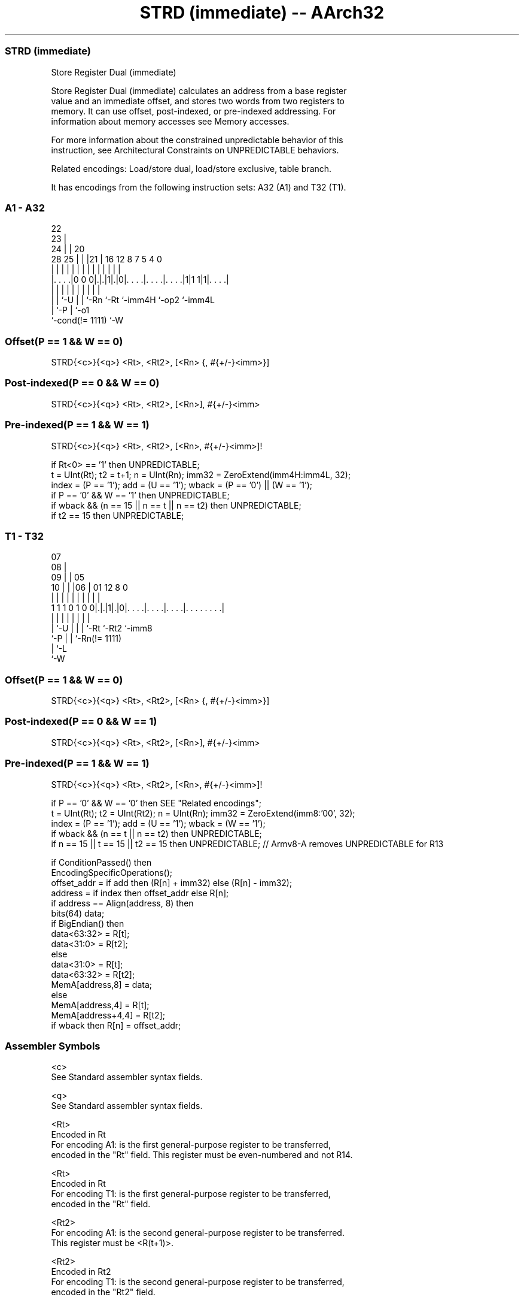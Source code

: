 .nh
.TH "STRD (immediate) -- AArch32" "7" " "  "instruction" "general"
.SS STRD (immediate)
 Store Register Dual (immediate)

 Store Register Dual (immediate) calculates an address from a base register
 value and an immediate offset, and stores two words from two registers to
 memory. It can use offset, post-indexed, or pre-indexed addressing. For
 information about memory accesses see Memory accesses.

 For more information about the constrained unpredictable behavior of this
 instruction, see Architectural Constraints on UNPREDICTABLE behaviors.

 Related encodings: Load/store dual, load/store exclusive, table branch.


It has encodings from the following instruction sets:  A32 (A1) and  T32 (T1).

.SS A1 - A32
 
                     22                                            
                   23 |                                            
                 24 | |  20                                        
         28    25 | | |21 |      16      12       8 7   5 4       0
          |     | | | | | |       |       |       | |   | |       |
  |. . . .|0 0 0|.|.|1|.|0|. . . .|. . . .|. . . .|1|1 1|1|. . . .|
  |             | |   | | |       |       |         |     |
  |             | `-U | | `-Rn    `-Rt    `-imm4H   `-op2 `-imm4L
  |             `-P   | `-o1
  `-cond(!= 1111)     `-W
  
  
 
.SS Offset(P == 1 && W == 0)
 
 STRD{<c>}{<q>} <Rt>, <Rt2>, [<Rn> {, #{+/-}<imm>}]
.SS Post-indexed(P == 0 && W == 0)
 
 STRD{<c>}{<q>} <Rt>, <Rt2>, [<Rn>], #{+/-}<imm>
.SS Pre-indexed(P == 1 && W == 1)
 
 STRD{<c>}{<q>} <Rt>, <Rt2>, [<Rn>, #{+/-}<imm>]!
 
 if Rt<0> == '1' then UNPREDICTABLE;
 t = UInt(Rt);  t2 = t+1;  n = UInt(Rn);  imm32 = ZeroExtend(imm4H:imm4L, 32);
 index = (P == '1');  add = (U == '1');  wback = (P == '0') || (W == '1');
 if P == '0' && W == '1' then UNPREDICTABLE;
 if wback && (n == 15 || n == t || n == t2) then UNPREDICTABLE;
 if t2 == 15 then UNPREDICTABLE;
.SS T1 - T32
 
                     07                                            
                   08 |                                            
                 09 | |  05                                        
               10 | | |06 |      01      12       8               0
                | | | | | |       |       |       |               |
   1 1 1 0 1 0 0|.|.|1|.|0|. . . .|. . . .|. . . .|. . . . . . . .|
                | |   | | |       |       |       |
                | `-U | | |       `-Rt    `-Rt2   `-imm8
                `-P   | | `-Rn(!= 1111)
                      | `-L
                      `-W
  
  
 
.SS Offset(P == 1 && W == 0)
 
 STRD{<c>}{<q>} <Rt>, <Rt2>, [<Rn> {, #{+/-}<imm>}]
.SS Post-indexed(P == 0 && W == 1)
 
 STRD{<c>}{<q>} <Rt>, <Rt2>, [<Rn>], #{+/-}<imm>
.SS Pre-indexed(P == 1 && W == 1)
 
 STRD{<c>}{<q>} <Rt>, <Rt2>, [<Rn>, #{+/-}<imm>]!
 
 if P == '0' && W == '0' then SEE "Related encodings";
 t = UInt(Rt);  t2 = UInt(Rt2);  n = UInt(Rn);  imm32 = ZeroExtend(imm8:'00', 32);
 index = (P == '1');  add = (U == '1');  wback = (W == '1');
 if wback && (n == t || n == t2) then UNPREDICTABLE;
 if n == 15 || t == 15 || t2 == 15 then UNPREDICTABLE; // Armv8-A removes UNPREDICTABLE for R13
 
 if ConditionPassed() then
     EncodingSpecificOperations();
     offset_addr = if add then (R[n] + imm32) else (R[n] - imm32);
     address = if index then offset_addr else R[n];
     if address == Align(address, 8) then
         bits(64) data;
         if BigEndian() then
             data<63:32> = R[t];
             data<31:0> = R[t2];
         else
             data<31:0> = R[t];
             data<63:32> = R[t2];
         MemA[address,8] = data;
     else
         MemA[address,4] = R[t];
         MemA[address+4,4] = R[t2];
     if wback then R[n] = offset_addr;
 

.SS Assembler Symbols

 <c>
  See Standard assembler syntax fields.

 <q>
  See Standard assembler syntax fields.

 <Rt>
  Encoded in Rt
  For encoding A1: is the first general-purpose register to be transferred,
  encoded in the "Rt" field. This register must be even-numbered and not R14.

 <Rt>
  Encoded in Rt
  For encoding T1: is the first general-purpose register to be transferred,
  encoded in the "Rt" field.

 <Rt2>
  For encoding A1: is the second general-purpose register to be transferred.
  This register must be <R(t+1)>.

 <Rt2>
  Encoded in Rt2
  For encoding T1: is the second general-purpose register to be transferred,
  encoded in the "Rt2" field.

 <Rn>
  Encoded in Rn
  For encoding A1: is the general-purpose base register, encoded in the "Rn"
  field. The PC can be used in the offset variant, but this is deprecated.

 <Rn>
  Encoded in Rn
  For encoding T1: is the general-purpose base register, encoded in the "Rn"
  field.

 +/-
  Encoded in U
  Specifies the offset is added to or subtracted from the base register,
  defaulting to + if omitted and

  U +/- 
  0 -   
  1 +   

 <imm>
  Encoded in imm4H:imm4L
  For encoding A1: is the 8-bit unsigned immediate byte offset, in the range 0
  to 255, defaulting to 0 if omitted, and encoded in the "imm4H:imm4L" field.

 <imm>
  Encoded in imm8
  For encoding T1: is the unsigned immediate byte offset, a multiple of 4, in
  the range 0 to 1020, defaulting to 0 if omitted, and encoded in the "imm8"
  field as <imm>/4.



.SS Operation

 if ConditionPassed() then
     EncodingSpecificOperations();
     offset_addr = if add then (R[n] + imm32) else (R[n] - imm32);
     address = if index then offset_addr else R[n];
     if address == Align(address, 8) then
         bits(64) data;
         if BigEndian() then
             data<63:32> = R[t];
             data<31:0> = R[t2];
         else
             data<31:0> = R[t];
             data<63:32> = R[t2];
         MemA[address,8] = data;
     else
         MemA[address,4] = R[t];
         MemA[address+4,4] = R[t2];
     if wback then R[n] = offset_addr;


.SS Operational Notes

 
 If CPSR.DIT is 1, the timing of this instruction is insensitive to the value of the data being loaded or stored.
